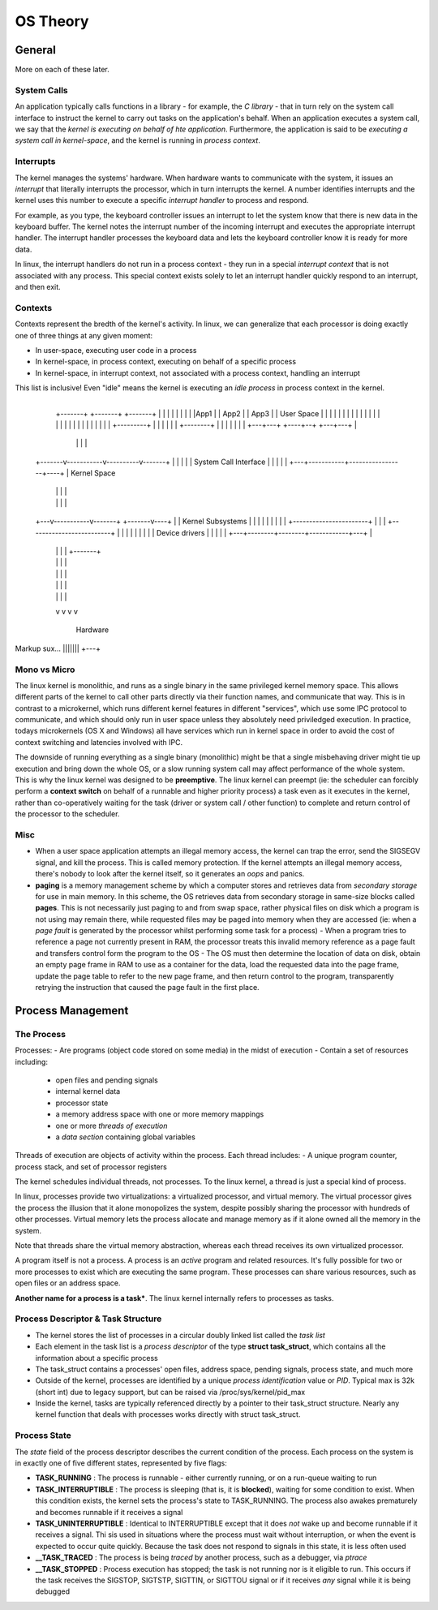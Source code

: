 OS Theory
=========

General
-------

More on each of these later.

System Calls
^^^^^^^^^^^^
An application typically calls functions in a library - for example, the *C library* - that in turn rely on the system call interface to instruct the kernel to carry out tasks on the application's behalf. When an application executes a system call, we say that the *kernel is executing on behalf of hte application*. Furthermore, the application is said to be *executing a system call in kernel-space*, and the kernel is running in *process context*.

Interrupts
^^^^^^^^^^
The kernel manages the systems' hardware. When hardware wants to communicate with the system, it issues an *interrupt* that literally interrupts the processor, which in turn interrupts the kernel. A number identifies interrupts and the kernel uses this number to execute a specific *interrupt handler* to process and respond. 

For example, as you type, the keyboard controller issues an interrupt to let the system know that there is new data in the keyboard buffer. The kernel notes the interrupt number of the incoming interrupt and executes the appropriate interrupt handler. The interrupt handler processes the keyboard data and lets the keyboard controller know it is ready for more data.

In linux, the interrupt handlers do not run in a process context - they run in a special *interrupt context* that is not associated with any process. This special context exists solely to let an interrupt handler quickly respond to an interrupt, and then exit.

Contexts
^^^^^^^^

Contexts represent the bredth of the kernel's activity. In linux, we can generalize that each processor is doing exactly one of three things at any given moment:

- In user-space, executing user code in a process
- In kernel-space, in process context, executing on behalf of a specific process
- In kernel-space, in interrupt context, not associated with a process context, handling an interrupt

This list is inclusive! Even "idle" means the kernel is executing an *idle process* in process context in the kernel.

                                         +---------+
        +-------+  +-------+   +-------+           |
        |       |  |       |   |       |           |
        |App1   |  | App2  |   | App3  |           | User Space
        |       |  |       |   |       |           |
        |       |  |       |   |       |           |
        |       |  |       |   |       |           |
        |       |  |       |   |       | +---------+
        |       |  |       |   |       | +--------+
        |       |  |       |   |       |          |
        +---+---+  +----+--+   +---+---+          |
            |           |          |              |
    +-------v-----------v----------v-------+      |
    |                                      |      |
    |      System Call Interface           |      |
    |                                      |      |
    +---+-----------+-----------------+----+      |  Kernel Space
        |           |                 |           |
        |           |                 |           |
    +---v-----------v-------+ +-------v----+      |
    |  Kernel Subsystems    | |            |      |
    |                       | |            |      |
    +-----------------------+ |            |      |
    +-------------------------+            |      |
    |                                      |      |
    |                                      |      |
    |            Device drivers            |      |
    |                                      |      |
    +---+--------+--------+------------+---+      |
        |        |        |            |  +-------+
        |        |        |            |
        |        |        |            |
        |        |        |            |
        |        |        |            |
        v        v        v            v
    
                 Hardware


Markup sux... |||||||  +---+  

Mono vs Micro
^^^^^^^^^^^^^

The linux kernel is monolithic, and runs as a single binary in the same privileged kernel memory space. This allows different parts of the kernel to call other parts directly via their function names, and communicate that way.  This is in contrast to a microkernel, which runs different kernel features in different "services", which use some IPC protocol to communicate, and which should only run in user space unless they absolutely need priviledged execution. In practice, todays microkernels (OS X and Windows) all have services which run in kernel space in order to avoid the cost of context switching and latencies involved with IPC.

The downside of running everything as a single binary (monolithic) might be that a single misbehaving driver might tie up execution and bring down the whole OS, or a slow running system call may affect performance of the whole system. This is why the linux kernel was designed to be **preemptive**. The linux kernel can preempt (ie: the scheduler can forcibly perform a **context switch** on behalf of a runnable and higher priority process) a task even as it executes in the kernel, rather than co-operatively waiting for the task (driver or system call / other function) to complete and return control of the processor to the scheduler.

Misc
^^^^

- When a user space application attempts an illegal memory access, the kernel can trap the error, send the SIGSEGV signal, and kill the process. This is called memory protection. If the kernel attempts an illegal memory access, there's nobody to look after the kernel itself, so it generates an *oops* and panics.
- **paging** is a memory management scheme by which a computer stores and retrieves data from *secondary storage* for use in main memory. In this scheme, the OS retrieves data from secondary storage in same-size blocks called **pages**. This is not necessarily just paging to and from swap space, rather physical files on disk which a program is not using may remain there, while requested files may be paged into memory when they are accessed (ie: when a *page fault* is generated by the processor whilst performing some task for a process)
  - When a program tries to reference a page not currently present in RAM, the processor treats this invalid memory reference as a page fault and transfers control form the program to the OS
  - The OS must then determine the location of data on disk, obtain an empty page frame in RAM to use as a container for the data, load the requested data into the page frame, update the page table to refer to the new page frame, and then return control to the program, transparently retrying the instruction that caused the page fault in the first place.


Process Management
------------------

The Process
^^^^^^^^^^^

Processes:
- Are programs (object code stored on some media) in the midst of execution
- Contain a set of resources including:
  - open files and pending signals
  - internal kernel data
  - processor state
  - a memory address space with one or more memory mappings
  - one or more *threads of execution*
  - a *data section* containing global variables

Threads of execution are objects of activity within the process. Each thread includes:
- A unique program counter, process stack, and set of processor registers

The kernel schedules individual threads, not processes. To the linux kernel, a thread is just a special kind of process.

In linux, processes provide two virtualizations: a virtualized processor, and virtual memory. The virtual processor gives the process the illusion that it alone monopolizes the system, despite possibly sharing the processor with hundreds of other processes. Virtual memory lets the process allocate and manage memory as if it alone owned all the memory in the system.

Note that threads share the virtual memory abstraction, whereas each thread receives its own virtualized processor.

A program itself is not a process. A process is an *active* program and related resources. It's fully possible for two or more processes to exist which are executing the same program. These processes can share various resources, such as open files or an address space.

**Another name for a process is a task***. The linux kernel internally refers to processes as tasks.

Process Descriptor & Task Structure
^^^^^^^^^^^^^^^^^^^^^^^^^^^^^^^^^^^

- The kernel stores the list of processes in a circular doubly linked list called the *task list*
- Each element in the task list is a *process descriptor* of the type **struct task_struct**, which contains all the information about a specific process
- The task_struct contains a processes' open files, address space, pending signals, process state, and much more
- Outside of the kernel, processes are identified by a unique *process identification* value or *PID*. Typical max is 32k (short int) due to legacy support, but can be raised via /proc/sys/kernel/pid_max
- Inside the kernel, tasks are typically referenced directly by a pointer to their task_struct structure. Nearly any kernel function that deals with processes works directly with struct task_struct.

Process State
^^^^^^^^^^^^^

The *state* field of the process descriptor describes the current condition of the process. Each process on the system is in exactly one of five different states, represented by five flags:

- **TASK_RUNNING** : The process is runnable - either currently running, or on a run-queue waiting to run
- **TASK_INTERRUPTIBLE** : The process is sleeping (that is, it is **blocked**), waiting for some condition to exist. When this condition exists, the kernel sets the process's state to TASK_RUNNING. The process also awakes prematurely and becomes runnable if it receives a signal
- **TASK_UNINTERRUPTIBLE** : Identical to INTERRUPTIBLE except that it does *not* wake up and become runnable if it receives a signal. Thi sis used in situations where the process must wait without interruption, or when the event is expected to occur quite quickly. Because the task does not respond to signals in this state, it is less often used
- **__TASK_TRACED** : The process is being *traced* by another process, such as a debugger, via *ptrace*
- **__TASK_STOPPED** : Process execution has stopped; the task is not running nor is it eligible to run. This occurs if the task receives the SIGSTOP, SIGTSTP, SIGTTIN, or SIGTTOU signal or if it receives *any* signal while it is being debugged

